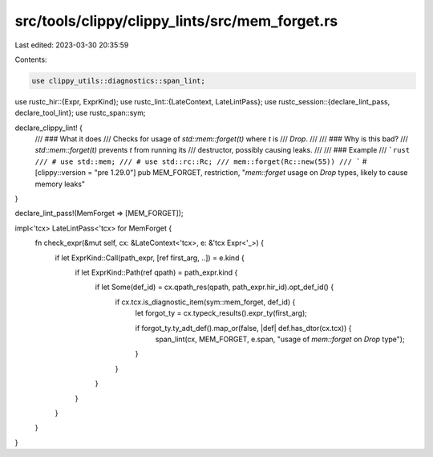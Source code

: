 src/tools/clippy/clippy_lints/src/mem_forget.rs
===============================================

Last edited: 2023-03-30 20:35:59

Contents:

.. code-block:: rs

    use clippy_utils::diagnostics::span_lint;
use rustc_hir::{Expr, ExprKind};
use rustc_lint::{LateContext, LateLintPass};
use rustc_session::{declare_lint_pass, declare_tool_lint};
use rustc_span::sym;

declare_clippy_lint! {
    /// ### What it does
    /// Checks for usage of `std::mem::forget(t)` where `t` is
    /// `Drop`.
    ///
    /// ### Why is this bad?
    /// `std::mem::forget(t)` prevents `t` from running its
    /// destructor, possibly causing leaks.
    ///
    /// ### Example
    /// ```rust
    /// # use std::mem;
    /// # use std::rc::Rc;
    /// mem::forget(Rc::new(55))
    /// ```
    #[clippy::version = "pre 1.29.0"]
    pub MEM_FORGET,
    restriction,
    "`mem::forget` usage on `Drop` types, likely to cause memory leaks"
}

declare_lint_pass!(MemForget => [MEM_FORGET]);

impl<'tcx> LateLintPass<'tcx> for MemForget {
    fn check_expr(&mut self, cx: &LateContext<'tcx>, e: &'tcx Expr<'_>) {
        if let ExprKind::Call(path_expr, [ref first_arg, ..]) = e.kind {
            if let ExprKind::Path(ref qpath) = path_expr.kind {
                if let Some(def_id) = cx.qpath_res(qpath, path_expr.hir_id).opt_def_id() {
                    if cx.tcx.is_diagnostic_item(sym::mem_forget, def_id) {
                        let forgot_ty = cx.typeck_results().expr_ty(first_arg);

                        if forgot_ty.ty_adt_def().map_or(false, |def| def.has_dtor(cx.tcx)) {
                            span_lint(cx, MEM_FORGET, e.span, "usage of `mem::forget` on `Drop` type");
                        }
                    }
                }
            }
        }
    }
}


